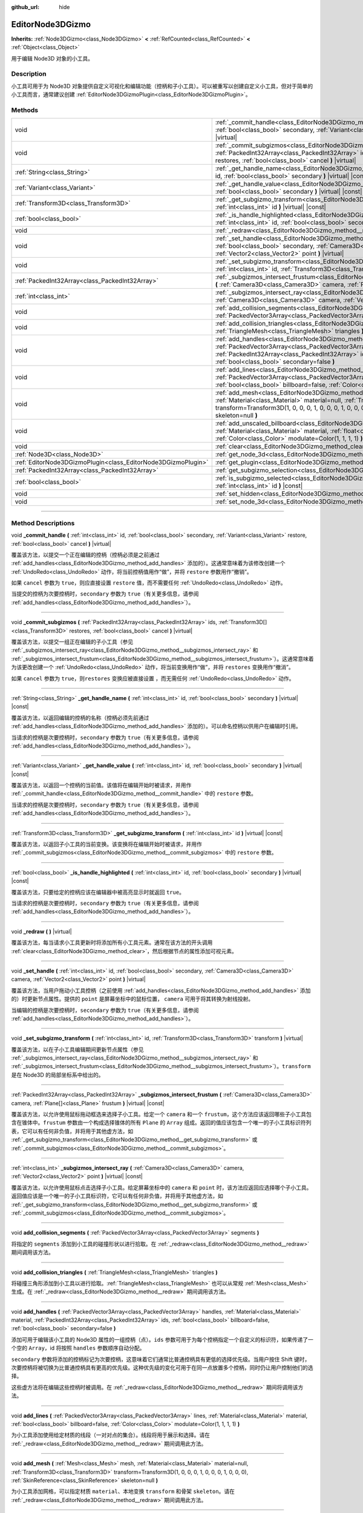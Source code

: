 :github_url: hide

.. DO NOT EDIT THIS FILE!!!
.. Generated automatically from Godot engine sources.
.. Generator: https://github.com/godotengine/godot/tree/master/doc/tools/make_rst.py.
.. XML source: https://github.com/godotengine/godot/tree/master/doc/classes/EditorNode3DGizmo.xml.

.. _class_EditorNode3DGizmo:

EditorNode3DGizmo
=================

**Inherits:** :ref:`Node3DGizmo<class_Node3DGizmo>` **<** :ref:`RefCounted<class_RefCounted>` **<** :ref:`Object<class_Object>`

用于编辑 Node3D 对象的小工具。

.. rst-class:: classref-introduction-group

Description
-----------

小工具可用于为 Node3D 对象提供自定义可视化和编辑功能（控柄和子小工具）。可以被重写以创建自定义小工具，但对于简单的小工具而言，通常建议创建 :ref:`EditorNode3DGizmoPlugin<class_EditorNode3DGizmoPlugin>`\ 。

.. rst-class:: classref-reftable-group

Methods
-------

.. table::
   :widths: auto

   +---------------------------------------------------------------+-------------------------------------------------------------------------------------------------------------------------------------------------------------------------------------------------------------------------------------------------------------------------------------------------------------------------+
   | void                                                          | :ref:`_commit_handle<class_EditorNode3DGizmo_method__commit_handle>` **(** :ref:`int<class_int>` id, :ref:`bool<class_bool>` secondary, :ref:`Variant<class_Variant>` restore, :ref:`bool<class_bool>` cancel **)** |virtual|                                                                                           |
   +---------------------------------------------------------------+-------------------------------------------------------------------------------------------------------------------------------------------------------------------------------------------------------------------------------------------------------------------------------------------------------------------------+
   | void                                                          | :ref:`_commit_subgizmos<class_EditorNode3DGizmo_method__commit_subgizmos>` **(** :ref:`PackedInt32Array<class_PackedInt32Array>` ids, :ref:`Transform3D[]<class_Transform3D>` restores, :ref:`bool<class_bool>` cancel **)** |virtual|                                                                                  |
   +---------------------------------------------------------------+-------------------------------------------------------------------------------------------------------------------------------------------------------------------------------------------------------------------------------------------------------------------------------------------------------------------------+
   | :ref:`String<class_String>`                                   | :ref:`_get_handle_name<class_EditorNode3DGizmo_method__get_handle_name>` **(** :ref:`int<class_int>` id, :ref:`bool<class_bool>` secondary **)** |virtual| |const|                                                                                                                                                      |
   +---------------------------------------------------------------+-------------------------------------------------------------------------------------------------------------------------------------------------------------------------------------------------------------------------------------------------------------------------------------------------------------------------+
   | :ref:`Variant<class_Variant>`                                 | :ref:`_get_handle_value<class_EditorNode3DGizmo_method__get_handle_value>` **(** :ref:`int<class_int>` id, :ref:`bool<class_bool>` secondary **)** |virtual| |const|                                                                                                                                                    |
   +---------------------------------------------------------------+-------------------------------------------------------------------------------------------------------------------------------------------------------------------------------------------------------------------------------------------------------------------------------------------------------------------------+
   | :ref:`Transform3D<class_Transform3D>`                         | :ref:`_get_subgizmo_transform<class_EditorNode3DGizmo_method__get_subgizmo_transform>` **(** :ref:`int<class_int>` id **)** |virtual| |const|                                                                                                                                                                           |
   +---------------------------------------------------------------+-------------------------------------------------------------------------------------------------------------------------------------------------------------------------------------------------------------------------------------------------------------------------------------------------------------------------+
   | :ref:`bool<class_bool>`                                       | :ref:`_is_handle_highlighted<class_EditorNode3DGizmo_method__is_handle_highlighted>` **(** :ref:`int<class_int>` id, :ref:`bool<class_bool>` secondary **)** |virtual| |const|                                                                                                                                          |
   +---------------------------------------------------------------+-------------------------------------------------------------------------------------------------------------------------------------------------------------------------------------------------------------------------------------------------------------------------------------------------------------------------+
   | void                                                          | :ref:`_redraw<class_EditorNode3DGizmo_method__redraw>` **(** **)** |virtual|                                                                                                                                                                                                                                            |
   +---------------------------------------------------------------+-------------------------------------------------------------------------------------------------------------------------------------------------------------------------------------------------------------------------------------------------------------------------------------------------------------------------+
   | void                                                          | :ref:`_set_handle<class_EditorNode3DGizmo_method__set_handle>` **(** :ref:`int<class_int>` id, :ref:`bool<class_bool>` secondary, :ref:`Camera3D<class_Camera3D>` camera, :ref:`Vector2<class_Vector2>` point **)** |virtual|                                                                                           |
   +---------------------------------------------------------------+-------------------------------------------------------------------------------------------------------------------------------------------------------------------------------------------------------------------------------------------------------------------------------------------------------------------------+
   | void                                                          | :ref:`_set_subgizmo_transform<class_EditorNode3DGizmo_method__set_subgizmo_transform>` **(** :ref:`int<class_int>` id, :ref:`Transform3D<class_Transform3D>` transform **)** |virtual|                                                                                                                                  |
   +---------------------------------------------------------------+-------------------------------------------------------------------------------------------------------------------------------------------------------------------------------------------------------------------------------------------------------------------------------------------------------------------------+
   | :ref:`PackedInt32Array<class_PackedInt32Array>`               | :ref:`_subgizmos_intersect_frustum<class_EditorNode3DGizmo_method__subgizmos_intersect_frustum>` **(** :ref:`Camera3D<class_Camera3D>` camera, :ref:`Plane[]<class_Plane>` frustum **)** |virtual| |const|                                                                                                              |
   +---------------------------------------------------------------+-------------------------------------------------------------------------------------------------------------------------------------------------------------------------------------------------------------------------------------------------------------------------------------------------------------------------+
   | :ref:`int<class_int>`                                         | :ref:`_subgizmos_intersect_ray<class_EditorNode3DGizmo_method__subgizmos_intersect_ray>` **(** :ref:`Camera3D<class_Camera3D>` camera, :ref:`Vector2<class_Vector2>` point **)** |virtual| |const|                                                                                                                      |
   +---------------------------------------------------------------+-------------------------------------------------------------------------------------------------------------------------------------------------------------------------------------------------------------------------------------------------------------------------------------------------------------------------+
   | void                                                          | :ref:`add_collision_segments<class_EditorNode3DGizmo_method_add_collision_segments>` **(** :ref:`PackedVector3Array<class_PackedVector3Array>` segments **)**                                                                                                                                                           |
   +---------------------------------------------------------------+-------------------------------------------------------------------------------------------------------------------------------------------------------------------------------------------------------------------------------------------------------------------------------------------------------------------------+
   | void                                                          | :ref:`add_collision_triangles<class_EditorNode3DGizmo_method_add_collision_triangles>` **(** :ref:`TriangleMesh<class_TriangleMesh>` triangles **)**                                                                                                                                                                    |
   +---------------------------------------------------------------+-------------------------------------------------------------------------------------------------------------------------------------------------------------------------------------------------------------------------------------------------------------------------------------------------------------------------+
   | void                                                          | :ref:`add_handles<class_EditorNode3DGizmo_method_add_handles>` **(** :ref:`PackedVector3Array<class_PackedVector3Array>` handles, :ref:`Material<class_Material>` material, :ref:`PackedInt32Array<class_PackedInt32Array>` ids, :ref:`bool<class_bool>` billboard=false, :ref:`bool<class_bool>` secondary=false **)** |
   +---------------------------------------------------------------+-------------------------------------------------------------------------------------------------------------------------------------------------------------------------------------------------------------------------------------------------------------------------------------------------------------------------+
   | void                                                          | :ref:`add_lines<class_EditorNode3DGizmo_method_add_lines>` **(** :ref:`PackedVector3Array<class_PackedVector3Array>` lines, :ref:`Material<class_Material>` material, :ref:`bool<class_bool>` billboard=false, :ref:`Color<class_Color>` modulate=Color(1, 1, 1, 1) **)**                                               |
   +---------------------------------------------------------------+-------------------------------------------------------------------------------------------------------------------------------------------------------------------------------------------------------------------------------------------------------------------------------------------------------------------------+
   | void                                                          | :ref:`add_mesh<class_EditorNode3DGizmo_method_add_mesh>` **(** :ref:`Mesh<class_Mesh>` mesh, :ref:`Material<class_Material>` material=null, :ref:`Transform3D<class_Transform3D>` transform=Transform3D(1, 0, 0, 0, 1, 0, 0, 0, 1, 0, 0, 0), :ref:`SkinReference<class_SkinReference>` skeleton=null **)**              |
   +---------------------------------------------------------------+-------------------------------------------------------------------------------------------------------------------------------------------------------------------------------------------------------------------------------------------------------------------------------------------------------------------------+
   | void                                                          | :ref:`add_unscaled_billboard<class_EditorNode3DGizmo_method_add_unscaled_billboard>` **(** :ref:`Material<class_Material>` material, :ref:`float<class_float>` default_scale=1, :ref:`Color<class_Color>` modulate=Color(1, 1, 1, 1) **)**                                                                              |
   +---------------------------------------------------------------+-------------------------------------------------------------------------------------------------------------------------------------------------------------------------------------------------------------------------------------------------------------------------------------------------------------------------+
   | void                                                          | :ref:`clear<class_EditorNode3DGizmo_method_clear>` **(** **)**                                                                                                                                                                                                                                                          |
   +---------------------------------------------------------------+-------------------------------------------------------------------------------------------------------------------------------------------------------------------------------------------------------------------------------------------------------------------------------------------------------------------------+
   | :ref:`Node3D<class_Node3D>`                                   | :ref:`get_node_3d<class_EditorNode3DGizmo_method_get_node_3d>` **(** **)** |const|                                                                                                                                                                                                                                      |
   +---------------------------------------------------------------+-------------------------------------------------------------------------------------------------------------------------------------------------------------------------------------------------------------------------------------------------------------------------------------------------------------------------+
   | :ref:`EditorNode3DGizmoPlugin<class_EditorNode3DGizmoPlugin>` | :ref:`get_plugin<class_EditorNode3DGizmo_method_get_plugin>` **(** **)** |const|                                                                                                                                                                                                                                        |
   +---------------------------------------------------------------+-------------------------------------------------------------------------------------------------------------------------------------------------------------------------------------------------------------------------------------------------------------------------------------------------------------------------+
   | :ref:`PackedInt32Array<class_PackedInt32Array>`               | :ref:`get_subgizmo_selection<class_EditorNode3DGizmo_method_get_subgizmo_selection>` **(** **)** |const|                                                                                                                                                                                                                |
   +---------------------------------------------------------------+-------------------------------------------------------------------------------------------------------------------------------------------------------------------------------------------------------------------------------------------------------------------------------------------------------------------------+
   | :ref:`bool<class_bool>`                                       | :ref:`is_subgizmo_selected<class_EditorNode3DGizmo_method_is_subgizmo_selected>` **(** :ref:`int<class_int>` id **)** |const|                                                                                                                                                                                           |
   +---------------------------------------------------------------+-------------------------------------------------------------------------------------------------------------------------------------------------------------------------------------------------------------------------------------------------------------------------------------------------------------------------+
   | void                                                          | :ref:`set_hidden<class_EditorNode3DGizmo_method_set_hidden>` **(** :ref:`bool<class_bool>` hidden **)**                                                                                                                                                                                                                 |
   +---------------------------------------------------------------+-------------------------------------------------------------------------------------------------------------------------------------------------------------------------------------------------------------------------------------------------------------------------------------------------------------------------+
   | void                                                          | :ref:`set_node_3d<class_EditorNode3DGizmo_method_set_node_3d>` **(** :ref:`Node<class_Node>` node **)**                                                                                                                                                                                                                 |
   +---------------------------------------------------------------+-------------------------------------------------------------------------------------------------------------------------------------------------------------------------------------------------------------------------------------------------------------------------------------------------------------------------+

.. rst-class:: classref-section-separator

----

.. rst-class:: classref-descriptions-group

Method Descriptions
-------------------

.. _class_EditorNode3DGizmo_method__commit_handle:

.. rst-class:: classref-method

void **_commit_handle** **(** :ref:`int<class_int>` id, :ref:`bool<class_bool>` secondary, :ref:`Variant<class_Variant>` restore, :ref:`bool<class_bool>` cancel **)** |virtual|

覆盖该方法，以提交一个正在编辑的控柄（控柄必须是之前通过 :ref:`add_handles<class_EditorNode3DGizmo_method_add_handles>` 添加的）。这通常意味着为该修改创建一个 :ref:`UndoRedo<class_UndoRedo>` 动作，将当前控柄值用作“做”，并将 ``restore`` 参数用作“撤销”。

如果 ``cancel`` 参数为 ``true``\ ，则应直接设置 ``restore`` 值，而不需要任何 :ref:`UndoRedo<class_UndoRedo>` 动作。

当提交的控柄为次要控柄时，\ ``secondary`` 参数为 ``true``\ （有关更多信息，请参阅 :ref:`add_handles<class_EditorNode3DGizmo_method_add_handles>`\ ）。

.. rst-class:: classref-item-separator

----

.. _class_EditorNode3DGizmo_method__commit_subgizmos:

.. rst-class:: classref-method

void **_commit_subgizmos** **(** :ref:`PackedInt32Array<class_PackedInt32Array>` ids, :ref:`Transform3D[]<class_Transform3D>` restores, :ref:`bool<class_bool>` cancel **)** |virtual|

覆盖该方法，以提交一组正在编辑的子小工具（参见 :ref:`_subgizmos_intersect_ray<class_EditorNode3DGizmo_method__subgizmos_intersect_ray>` 和 :ref:`_subgizmos_intersect_frustum<class_EditorNode3DGizmo_method__subgizmos_intersect_frustum>`\ ）。这通常意味着为该更改创建一个 :ref:`UndoRedo<class_UndoRedo>` 动作，将当前变换用作“做”，并将 ``restores`` 变换用作“撤消”。

如果 ``cancel`` 参数为 ``true``\ ，则\ ``restores`` 变换应被直接设置 ，而无需任何 :ref:`UndoRedo<class_UndoRedo>` 动作。

.. rst-class:: classref-item-separator

----

.. _class_EditorNode3DGizmo_method__get_handle_name:

.. rst-class:: classref-method

:ref:`String<class_String>` **_get_handle_name** **(** :ref:`int<class_int>` id, :ref:`bool<class_bool>` secondary **)** |virtual| |const|

覆盖该方法，以返回编辑的控柄的名称（控柄必须先前通过 :ref:`add_handles<class_EditorNode3DGizmo_method_add_handles>` 添加的）。可以命名控柄以供用户在编辑时引用。

当请求的控柄是次要控柄时，\ ``secondary`` 参数为 ``true``\ （有关更多信息，请参阅 :ref:`add_handles<class_EditorNode3DGizmo_method_add_handles>`\ ）。

.. rst-class:: classref-item-separator

----

.. _class_EditorNode3DGizmo_method__get_handle_value:

.. rst-class:: classref-method

:ref:`Variant<class_Variant>` **_get_handle_value** **(** :ref:`int<class_int>` id, :ref:`bool<class_bool>` secondary **)** |virtual| |const|

覆盖该方法，以返回一个控柄的当前值。该值将在编辑开始时被请求，并用作 :ref:`_commit_handle<class_EditorNode3DGizmo_method__commit_handle>` 中的 ``restore`` 参数。

当请求的控柄是次要控柄时，\ ``secondary`` 参数为 ``true``\ （有关更多信息，请参阅 :ref:`add_handles<class_EditorNode3DGizmo_method_add_handles>`\ ）。

.. rst-class:: classref-item-separator

----

.. _class_EditorNode3DGizmo_method__get_subgizmo_transform:

.. rst-class:: classref-method

:ref:`Transform3D<class_Transform3D>` **_get_subgizmo_transform** **(** :ref:`int<class_int>` id **)** |virtual| |const|

覆盖该方法，以返回子小工具的当前变换。该变换将在编辑开始时被请求，并用作 :ref:`_commit_subgizmos<class_EditorNode3DGizmo_method__commit_subgizmos>` 中的 ``restore`` 参数。

.. rst-class:: classref-item-separator

----

.. _class_EditorNode3DGizmo_method__is_handle_highlighted:

.. rst-class:: classref-method

:ref:`bool<class_bool>` **_is_handle_highlighted** **(** :ref:`int<class_int>` id, :ref:`bool<class_bool>` secondary **)** |virtual| |const|

覆盖该方法，只要给定的控柄应该在编辑器中被高亮显示时就返回 ``true``\ 。

当请求的控柄是次要控柄时，\ ``secondary`` 参数为 ``true``\ （有关更多信息，请参阅 :ref:`add_handles<class_EditorNode3DGizmo_method_add_handles>`\ ）。

.. rst-class:: classref-item-separator

----

.. _class_EditorNode3DGizmo_method__redraw:

.. rst-class:: classref-method

void **_redraw** **(** **)** |virtual|

覆盖该方法，每当请求小工具更新时将添加所有小工具元素。通常在该方法的开头调用 :ref:`clear<class_EditorNode3DGizmo_method_clear>`\ ，然后根据节点的属性添加可视元素。

.. rst-class:: classref-item-separator

----

.. _class_EditorNode3DGizmo_method__set_handle:

.. rst-class:: classref-method

void **_set_handle** **(** :ref:`int<class_int>` id, :ref:`bool<class_bool>` secondary, :ref:`Camera3D<class_Camera3D>` camera, :ref:`Vector2<class_Vector2>` point **)** |virtual|

覆盖该方法，当用户拖动小工具控柄（之前使用 :ref:`add_handles<class_EditorNode3DGizmo_method_add_handles>` 添加的）时更新节点属性。提供的 ``point`` 是屏幕坐标中的鼠标位置， ``camera`` 可用于将其转换为射线投射。

当编辑的控柄是次要控柄时，\ ``secondary`` 参数为 ``true``\ （有关更多信息，请参阅 :ref:`add_handles<class_EditorNode3DGizmo_method_add_handles>`\ ）。

.. rst-class:: classref-item-separator

----

.. _class_EditorNode3DGizmo_method__set_subgizmo_transform:

.. rst-class:: classref-method

void **_set_subgizmo_transform** **(** :ref:`int<class_int>` id, :ref:`Transform3D<class_Transform3D>` transform **)** |virtual|

覆盖该方法，以在子小工具编辑期间更新节点属性（参见 :ref:`_subgizmos_intersect_ray<class_EditorNode3DGizmo_method__subgizmos_intersect_ray>` 和 :ref:`_subgizmos_intersect_frustum<class_EditorNode3DGizmo_method__subgizmos_intersect_frustum>`\ ）。\ ``transform`` 是在 Node3D 的局部坐标系中给出的。

.. rst-class:: classref-item-separator

----

.. _class_EditorNode3DGizmo_method__subgizmos_intersect_frustum:

.. rst-class:: classref-method

:ref:`PackedInt32Array<class_PackedInt32Array>` **_subgizmos_intersect_frustum** **(** :ref:`Camera3D<class_Camera3D>` camera, :ref:`Plane[]<class_Plane>` frustum **)** |virtual| |const|

覆盖该方法，以允许使用鼠标拖动框选来选择子小工具。给定一个 ``camera`` 和一个 ``frustum``\ ，这个方法应该返回哪些子小工具包含在锥体中。\ ``frustum`` 参数由一个构成选择锥体的所有 ``Plane`` 的 ``Array`` 组成。返回的值应该包含一个唯一的子小工具标识符列表，它可以有任何非负值，并将用于其他虚方法，如 :ref:`_get_subgizmo_transform<class_EditorNode3DGizmo_method__get_subgizmo_transform>` 或 :ref:`_commit_subgizmos<class_EditorNode3DGizmo_method__commit_subgizmos>`\ 。

.. rst-class:: classref-item-separator

----

.. _class_EditorNode3DGizmo_method__subgizmos_intersect_ray:

.. rst-class:: classref-method

:ref:`int<class_int>` **_subgizmos_intersect_ray** **(** :ref:`Camera3D<class_Camera3D>` camera, :ref:`Vector2<class_Vector2>` point **)** |virtual| |const|

覆盖该方法，以允许使用鼠标点击选择子小工具。给定屏幕坐标中的 ``camera`` 和 ``point`` 时，该方法应返回应选择哪个子小工具。返回值应该是一个唯一的子小工具标识符，它可以有任何非负值，并将用于其他虚方法，如 :ref:`_get_subgizmo_transform<class_EditorNode3DGizmo_method__get_subgizmo_transform>` 或 :ref:`_commit_subgizmos<class_EditorNode3DGizmo_method__commit_subgizmos>`\ 。

.. rst-class:: classref-item-separator

----

.. _class_EditorNode3DGizmo_method_add_collision_segments:

.. rst-class:: classref-method

void **add_collision_segments** **(** :ref:`PackedVector3Array<class_PackedVector3Array>` segments **)**

将指定的 ``segments`` 添加到小工具的碰撞形状以进行拾取。在 :ref:`_redraw<class_EditorNode3DGizmo_method__redraw>` 期间调用该方法。

.. rst-class:: classref-item-separator

----

.. _class_EditorNode3DGizmo_method_add_collision_triangles:

.. rst-class:: classref-method

void **add_collision_triangles** **(** :ref:`TriangleMesh<class_TriangleMesh>` triangles **)**

将碰撞三角形添加到小工具以进行拾取。\ :ref:`TriangleMesh<class_TriangleMesh>` 也可以从常规 :ref:`Mesh<class_Mesh>` 生成。在 :ref:`_redraw<class_EditorNode3DGizmo_method__redraw>` 期间调用该方法。

.. rst-class:: classref-item-separator

----

.. _class_EditorNode3DGizmo_method_add_handles:

.. rst-class:: classref-method

void **add_handles** **(** :ref:`PackedVector3Array<class_PackedVector3Array>` handles, :ref:`Material<class_Material>` material, :ref:`PackedInt32Array<class_PackedInt32Array>` ids, :ref:`bool<class_bool>` billboard=false, :ref:`bool<class_bool>` secondary=false **)**

添加可用于编辑该小工具的 Node3D 属性的一组控柄（点）。\ ``ids`` 参数可用于为每个控柄指定一个自定义的标识符，如果传递了一个空的 ``Array``\ ，id 将按照 ``handles`` 参数顺序自动分配。

\ ``secondary`` 参数将添加的控柄标记为次要控柄，这意味着它们通常比普通控柄具有更低的选择优先级。当用户按住 Shift 键时，次要控柄将被切换为比普通控柄具有更高的优先级。这种优先级的变化可用于在同一点放置多个控柄，同时仍让用户控制他们的选择。

这些虚方法将在编辑这些控柄时被调用。在 :ref:`_redraw<class_EditorNode3DGizmo_method__redraw>` 期间将调用该方法。

.. rst-class:: classref-item-separator

----

.. _class_EditorNode3DGizmo_method_add_lines:

.. rst-class:: classref-method

void **add_lines** **(** :ref:`PackedVector3Array<class_PackedVector3Array>` lines, :ref:`Material<class_Material>` material, :ref:`bool<class_bool>` billboard=false, :ref:`Color<class_Color>` modulate=Color(1, 1, 1, 1) **)**

为小工具添加使用给定材质的线段（一对对点的集合）。线段将用于展示和选择。请在 :ref:`_redraw<class_EditorNode3DGizmo_method__redraw>` 期间调用此方法。

.. rst-class:: classref-item-separator

----

.. _class_EditorNode3DGizmo_method_add_mesh:

.. rst-class:: classref-method

void **add_mesh** **(** :ref:`Mesh<class_Mesh>` mesh, :ref:`Material<class_Material>` material=null, :ref:`Transform3D<class_Transform3D>` transform=Transform3D(1, 0, 0, 0, 1, 0, 0, 0, 1, 0, 0, 0), :ref:`SkinReference<class_SkinReference>` skeleton=null **)**

为小工具添加网格，可以指定材质 ``material``\ 、本地变换 ``transform`` 和骨架 ``skeleton``\ 。请在 :ref:`_redraw<class_EditorNode3DGizmo_method__redraw>` 期间调用此方法。

.. rst-class:: classref-item-separator

----

.. _class_EditorNode3DGizmo_method_add_unscaled_billboard:

.. rst-class:: classref-method

void **add_unscaled_billboard** **(** :ref:`Material<class_Material>` material, :ref:`float<class_float>` default_scale=1, :ref:`Color<class_Color>` modulate=Color(1, 1, 1, 1) **)**

添加未缩放的公告板，将用于展示和选择。请在 :ref:`_redraw<class_EditorNode3DGizmo_method__redraw>` 期间调用此方法。

.. rst-class:: classref-item-separator

----

.. _class_EditorNode3DGizmo_method_clear:

.. rst-class:: classref-method

void **clear** **(** **)**

移除小工具中的一切，包括网格、碰撞和控柄。

.. rst-class:: classref-item-separator

----

.. _class_EditorNode3DGizmo_method_get_node_3d:

.. rst-class:: classref-method

:ref:`Node3D<class_Node3D>` **get_node_3d** **(** **)** |const|

返回与这个小工具关联的 :ref:`Node3D<class_Node3D>` 节点。

.. rst-class:: classref-item-separator

----

.. _class_EditorNode3DGizmo_method_get_plugin:

.. rst-class:: classref-method

:ref:`EditorNode3DGizmoPlugin<class_EditorNode3DGizmoPlugin>` **get_plugin** **(** **)** |const|

返回拥有该小工具的 :ref:`EditorNode3DGizmoPlugin<class_EditorNode3DGizmoPlugin>`\ 。可以在使用 :ref:`EditorNode3DGizmoPlugin.get_material<class_EditorNode3DGizmoPlugin_method_get_material>` 获取材质时使用。

.. rst-class:: classref-item-separator

----

.. _class_EditorNode3DGizmo_method_get_subgizmo_selection:

.. rst-class:: classref-method

:ref:`PackedInt32Array<class_PackedInt32Array>` **get_subgizmo_selection** **(** **)** |const|

返回当前选定的子小工具的列表。可用于在 :ref:`_redraw<class_EditorNode3DGizmo_method__redraw>` 期间高亮显示所选元素。

.. rst-class:: classref-item-separator

----

.. _class_EditorNode3DGizmo_method_is_subgizmo_selected:

.. rst-class:: classref-method

:ref:`bool<class_bool>` **is_subgizmo_selected** **(** :ref:`int<class_int>` id **)** |const|

如果给定的子小工具是当前所选定的，则返回 ``true``\ 。可用于在 :ref:`_redraw<class_EditorNode3DGizmo_method__redraw>` 期间高亮显示所选元素。

.. rst-class:: classref-item-separator

----

.. _class_EditorNode3DGizmo_method_set_hidden:

.. rst-class:: classref-method

void **set_hidden** **(** :ref:`bool<class_bool>` hidden **)**

设置该小工具的隐藏状态。如果为 ``true``\ ，则该小工具将被隐藏。如果为 ``false`` 则会显示。

.. rst-class:: classref-item-separator

----

.. _class_EditorNode3DGizmo_method_set_node_3d:

.. rst-class:: classref-method

void **set_node_3d** **(** :ref:`Node<class_Node>` node **)**

设置该小工具参考的 :ref:`Node3D<class_Node3D>` 节点。\ ``node`` 必须继承自 :ref:`Node3D<class_Node3D>`\ 。

.. |virtual| replace:: :abbr:`virtual (This method should typically be overridden by the user to have any effect.)`
.. |const| replace:: :abbr:`const (This method has no side effects. It doesn't modify any of the instance's member variables.)`
.. |vararg| replace:: :abbr:`vararg (This method accepts any number of arguments after the ones described here.)`
.. |constructor| replace:: :abbr:`constructor (This method is used to construct a type.)`
.. |static| replace:: :abbr:`static (This method doesn't need an instance to be called, so it can be called directly using the class name.)`
.. |operator| replace:: :abbr:`operator (This method describes a valid operator to use with this type as left-hand operand.)`
.. |bitfield| replace:: :abbr:`BitField (This value is an integer composed as a bitmask of the following flags.)`
